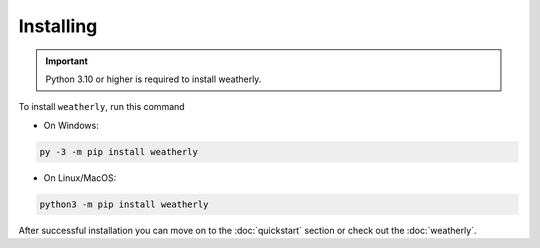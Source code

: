Installing
===============

.. important::
    Python 3.10 or higher is required to install weatherly.

To install ``weatherly``, run this command

* On Windows:

.. code:: console

    py -3 -m pip install weatherly

* On Linux/MacOS:

.. code:: console

    python3 -m pip install weatherly

After successful installation you can move on to the :doc:`quickstart` section or check out the :doc:`weatherly`.